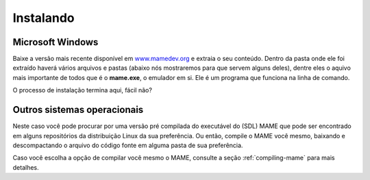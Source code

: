 .. raw:: latex

	\clearpage

Instalando
==========

Microsoft Windows
-----------------

Baixe a versão mais recente disponível em
`www.mamedev.org <https://www.mamedev.org/>`_ e extraia o seu conteúdo.
Dentro da pasta onde ele foi extraído haverá vários arquivos e pastas
(abaixo nós mostraremos para que servem alguns deles), dentre eles o
aquivo mais importante de todos que é o **mame.exe**, o emulador em si.
Ele é um programa que funciona na linha de comando.

O processo de instalação termina aqui, fácil não?


Outros sistemas operacionais
----------------------------

Neste caso você pode procurar por uma versão pré compilada do executável
do (SDL) MAME que pode ser encontrado em alguns repositórios da
distribuição Linux da sua preferência. Ou então, compile o MAME você
mesmo, baixando e descompactando o arquivo do código fonte em alguma
pasta de sua preferência.

Caso você escolha a opção de compilar você mesmo o MAME, consulte a
seção :ref:`compiling-mame` para mais detalhes.
